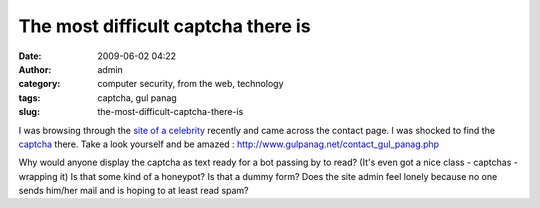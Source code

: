 The most difficult captcha there is
###################################
:date: 2009-06-02 04:22
:author: admin
:category: computer security, from the web, technology
:tags: captcha, gul panag
:slug: the-most-difficult-captcha-there-is

I was browsing through the `site of a
celebrity <http://www.gulpanag.net/>`__ recently and came across the
contact page. I was shocked to find the
`captcha <http://en.wikipedia.org/wiki/Captcha>`__ there. Take a look
yourself and be amazed :
`http://www.gulpanag.net/contact\_gul\_panag.php <http://www.gulpanag.net/contact_gul_panag.php>`__

Why would anyone display the captcha as text ready for a bot passing by
to read? (It's even got a nice class - captchas - wrapping it) Is that
some kind of a honeypot? Is that a dummy form? Does the site admin feel
lonely because no one sends him/her mail and is hoping to at least read
spam?
